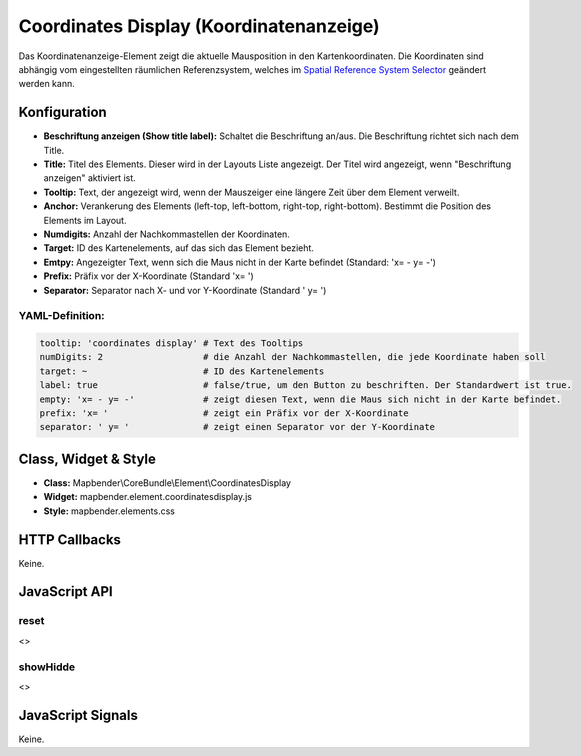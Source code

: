 .. _coordinates_display:

Coordinates Display (Koordinatenanzeige)
****************************************

Das Koordinatenanzeige-Element zeigt die aktuelle Mausposition in den Kartenkoordinaten. Die Koordinaten sind abhängig vom eingestellten räumlichen Referenzsystem, welches im `Spatial Reference System Selector <../elements/srs_selector.html>`_ geändert werden kann.

.. image:: ../../../../../figures/coordinates_display.png
     :scale: 90

Konfiguration
=============

.. image:: ../../../../../figures/de/coordinates_display_configuration.png
     :scale: 80

* **Beschriftung anzeigen (Show title label):** Schaltet die Beschriftung an/aus. Die Beschriftung richtet sich nach dem Title.
* **Title:** Titel des Elements. Dieser wird in der Layouts Liste angezeigt. Der Titel wird angezeigt, wenn "Beschriftung anzeigen" aktiviert ist.
* **Tooltip:** Text, der angezeigt wird, wenn der Mauszeiger eine längere Zeit über dem Element verweilt.
* **Anchor:** Verankerung des Elements (left-top, left-bottom, right-top, right-bottom). Bestimmt die Position des Elements im Layout. 
* **Numdigits:** Anzahl der Nachkommastellen der Koordinaten.
* **Target:** ID des Kartenelements, auf das sich das Element bezieht.
* **Emtpy:** Angezeigter Text, wenn sich die Maus nicht in der Karte befindet (Standard: 'x= - y= -')
* **Prefix:** Präfix vor der X-Koordinate (Standard 'x= ')
* **Separator:** Separator nach X- und vor Y-Koordinate (Standard ' y= ')

YAML-Definition:
----

.. code-block:: yaml

   tooltip: 'coordinates display' # Text des Tooltips
   numDigits: 2                   # die Anzahl der Nachkommastellen, die jede Koordinate haben soll
   target: ~                      # ID des Kartenelements
   label: true                    # false/true, um den Button zu beschriften. Der Standardwert ist true.
   empty: 'x= - y= -'             # zeigt diesen Text, wenn die Maus sich nicht in der Karte befindet.
   prefix: 'x= '                  # zeigt ein Präfix vor der X-Koordinate
   separator: ' y= '              # zeigt einen Separator vor der Y-Koordinate

Class, Widget & Style
=====================

* **Class:** Mapbender\\CoreBundle\\Element\\CoordinatesDisplay
* **Widget:** mapbender.element.coordinatesdisplay.js
* **Style:** mapbender.elements.css

HTTP Callbacks
==============

Keine.

JavaScript API
==============

reset
-----

<>

showHidde
----------

<>

JavaScript Signals
==================

Keine.
